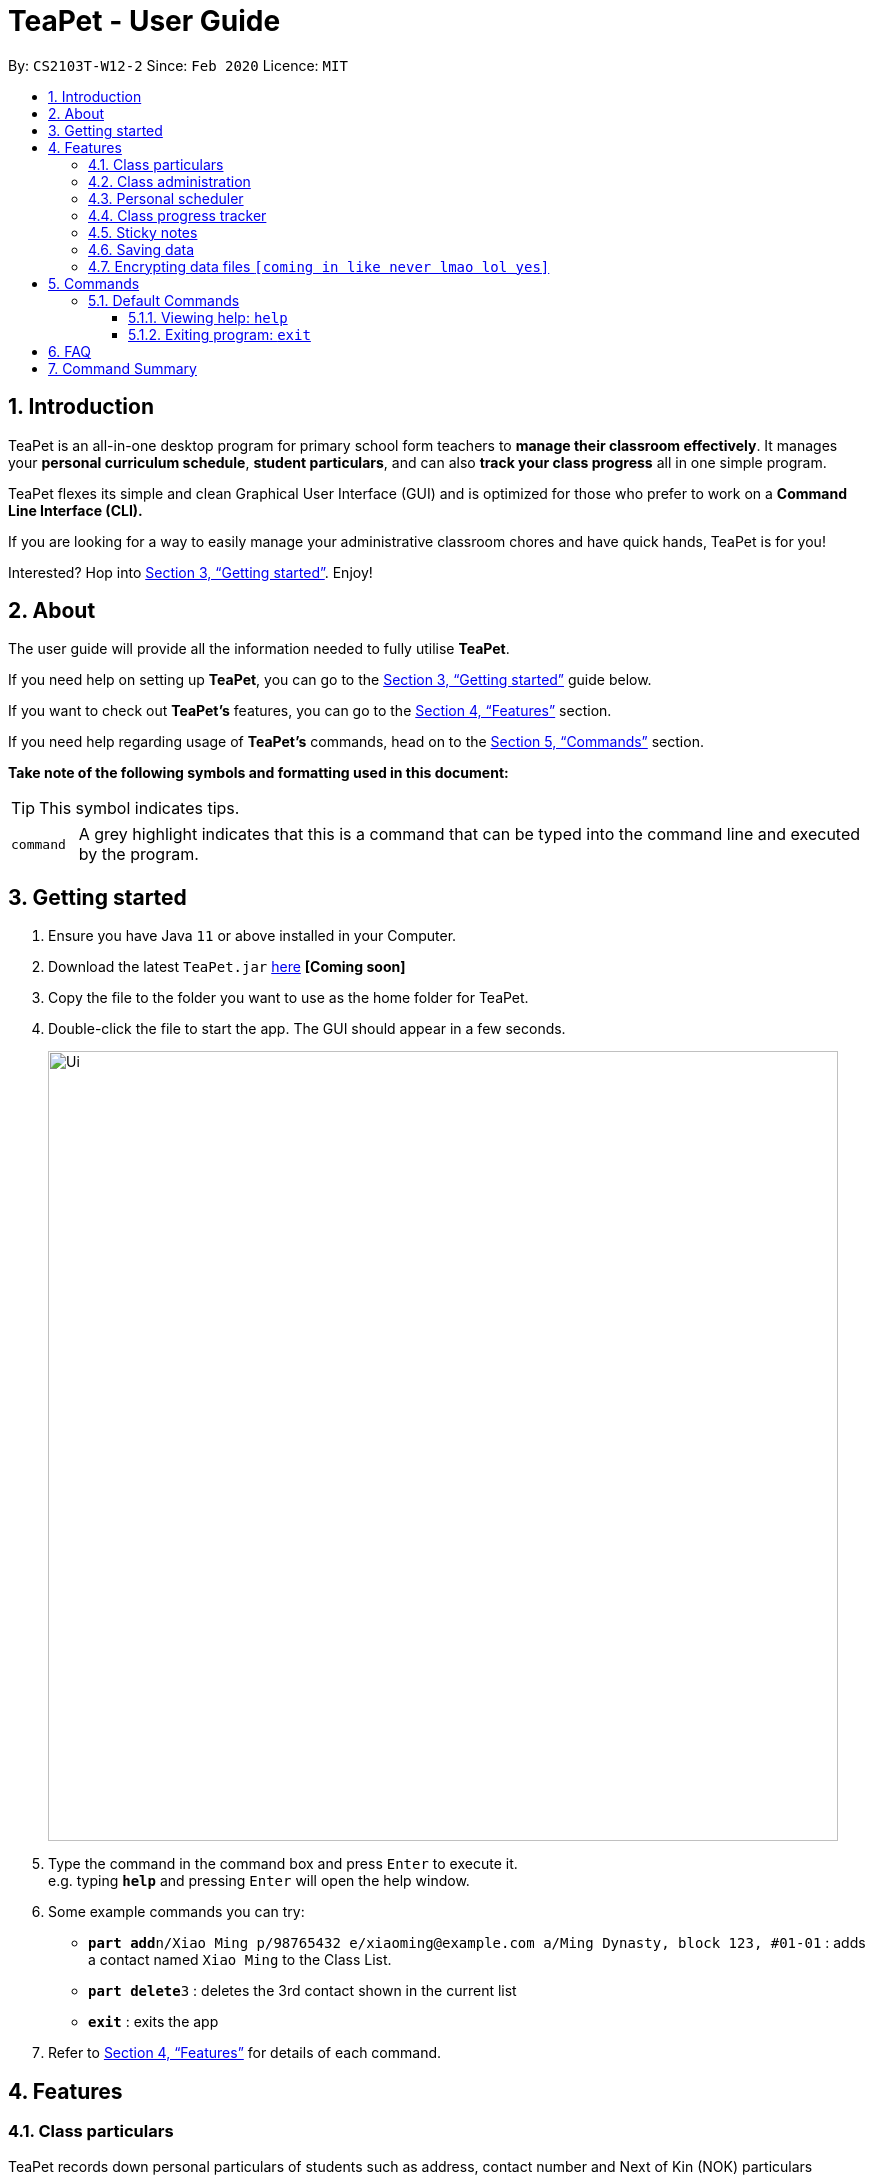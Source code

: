 = TeaPet - User Guide
:site-section: UserGuide
:toclevels: 5
:toc:
:toc-title:
:toc-placement: preamble
:sectnums:
:imagesDir: images
:stylesDir: stylesheets
:xrefstyle: full
:experimental:
ifdef::env-github[]
:tip-caption: :bulb:
:note-caption: :information_source:
endif::[]
:repoURL: https://github.com/AY1920S2-CS2103T-W12-2/main/releases

By: `CS2103T-W12-2`      Since: `Feb 2020`      Licence: `MIT`
//tag::intro[]

== Introduction

TeaPet is an all-in-one desktop program for primary school form teachers to *manage their classroom effectively*.
It manages your *personal curriculum schedule*, *student particulars*, and can also *track your class progress* all in
one simple program.

TeaPet flexes its simple and clean Graphical User Interface (GUI) and is optimized for those who prefer to work on a *Command Line Interface (CLI).*

If you are looking for a way to easily manage your administrative classroom chores
and have quick hands, TeaPet is for you!

Interested? Hop into <<Getting started>>. Enjoy!
//end::intro[]

== About
The user guide will provide all the information needed to fully utilise *TeaPet*.

If you need help on setting up *TeaPet*, you can go to the <<Getting started>> guide below.

If you want to check out *TeaPet's* features, you can go to the <<Features>> section.

If you need help regarding usage of *TeaPet's* commands, head on to the <<Commands>> section.

*Take note of the following symbols and formatting used in this document:*

[TIP]
This symbol indicates tips.

[cols="1,12"]
|===
|`command`
|A grey highlight indicates that this is a command that can be typed into the command line and executed by the program.
|===

== Getting started

.  Ensure you have Java `11` or above installed in your Computer.
.  Download the latest `TeaPet.jar` link:{repoURL}/releases[here] *[Coming soon]*
.  Copy the file to the folder you want to use as the home folder for TeaPet.
.  Double-click the file to start the app. The GUI should appear in a few seconds.
+
image::Ui.png[width="790"]
+
.  Type the command in the command box and press kbd:[Enter] to execute it. +
e.g. typing *`help`* and pressing kbd:[Enter] will open the help window.
.  Some example commands you can try:

* **`part add`**`n/Xiao Ming p/98765432 e/xiaoming@example.com a/Ming Dynasty, block 123, #01-01` : adds a contact named `Xiao Ming` to the Class List.
* **`part delete`**`3` : deletes the 3rd contact shown in the current list
* *`exit`* : exits the app

.  Refer to <<Features>> for details of each command.

[[Features]]
== Features

=== Class particulars
TeaPet records down personal particulars of students such as address, contact number and Next of Kin (NOK) particulars

=== Class administration

=== Personal scheduler
TeaPet records down your personal schedule for the week sorted nicely according to time, allowing you to easily
view what events you have coming up

=== Class progress tracker

=== Sticky notes

=== Saving data

All data are saved in the hard disk automatically after any command that changes the data. +
There is no need to save manually.

// tag::dataencryption[]
=== Encrypting data files `[coming in like never lmao lol yes]`

_{explain how the user can enable/disable data encryption}_
// end::dataencryption[]

== Commands
// tag::commandintro[]
*TeaPet* utilises manny different commands which may be complicated at times. Hence, we have segmented it....[TO BE FILLED LATER]

====
*Using Commands in TeaPet*

****
- Words in `<ANGLE_BRACKETS>` are the parameters to be supplied by the user
** e.g. `add n/<name>`, `<name>` is a parameter which can be used as `add n/Xiao Ming`
- Items in square brackets are optional
** e.g `n/<name> [t/<tag>]` can be used as `n/Xiao Ming t/friend` or `n/Xiao Ming`
- Items with `…`​ after them can be used multiple times or not at all
** e.g. `[t/TAG]...` can be used as `{nbsp}` (i.e. 0 times), `t/friend` or `t/friend t/family`
- Parameters can be in any order
** e.g. `n/<name> p/<phone number>` or `p/<phone number> n/<name>` both are acceptable.
****

====
// end::commandintro[]
=== Default Commands

==== Viewing help: `help`
Displays the list of commands. Or displays *TeaPet* user guide.
Format: `help`

==== Exiting program: `exit`
Exits the program. +
Format: `exit`

== FAQ

*Q*: How do I transfer my data to another Computer? +
*A*: Install the app in the other computer and overwrite the empty data file it creates with the file that contains the data of your previous Address Book folder.

== Command Summary

* *Add* `add n/NAME p/PHONE_NUMBER e/EMAIL a/ADDRESS [t/TAG]...` +
e.g. `add n/James Ho p/22224444 e/jamesho@example.com a/123, Clementi Rd, 1234665 t/friend t/colleague`
* *Clear* : `clear`
* *Delete* : `delete INDEX` +
e.g. `delete 3`
* *Edit* : `edit INDEX [n/NAME] [p/PHONE_NUMBER] [e/EMAIL] [a/ADDRESS] [t/TAG]...` +
e.g. `edit 2 n/James Lee e/jameslee@example.com`
* *Find* : `find KEYWORD [MORE_KEYWORDS]` +
e.g. `find James Jake`
* *List* : `list`
* *Help* : `help`
* *Schedule* : `schedule`
